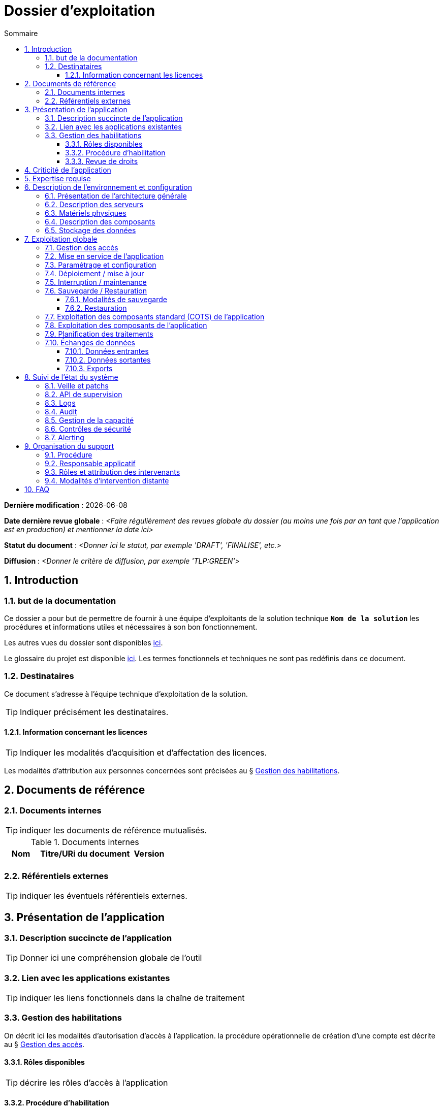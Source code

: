 ////
modele-dossier-exploitation.adoc

SPDX-FileCopyrightText: 2023-2025 Vincent Corrèze

SPDX-License-Identifier: CC-BY-SA-4.0
////

# Dossier d'exploitation
:sectnumlevels: 4
:toclevels: 4
:sectnums: 4
:toc: left
:icons: font
:toc-title: Sommaire

*Dernière modification* : {docdate}

*Date dernière revue globale* : _<Faire régulièrement des revues globale du dossier (au moins une fois par an tant que l'application est en production) et mentionner la date ici>_

*Statut du document* : _<Donner ici le statut, par exemple 'DRAFT', 'FINALISE', etc.>_

*Diffusion* : _<Donner le critère de diffusion, par exemple 'TLP:GREEN'>_

## Introduction

### but de la documentation

Ce dossier a pour but de permettre de fournir à une équipe d'exploitants de la solution technique *`Nom de la solution`* les procédures et informations utiles et nécessaires à son bon fonctionnement.

Les autres vues du dossier sont disponibles link:../README.adoc[ici].

Le glossaire du projet est disponible link:../glossaire.adoc[ici]. Les termes fonctionnels et techniques ne sont pas redéfinis dans ce document.

### Destinataires

Ce document s'adresse à l'équipe technique d'exploitation de la solution.

TIP: Indiquer précisément les destinataires.

#### Information concernant les licences

TIP: Indiquer les modalités d'acquisition et d'affectation des licences.

Les modalités d'attribution aux personnes concernées sont précisées au § <<Gestion des habilitations>>.

## Documents de référence

### Documents internes

TIP: indiquer les documents de référence mutualisés.

.Documents internes
[cols="1,3,1"]
|===
| Nom | Titre/URi du document | Version

| | |

|===


### Référentiels externes

TIP: indiquer les éventuels référentiels externes.

## Présentation de l'application

### Description succincte de l'application

TIP: Donner ici une compréhension globale de l'outil

### Lien avec les applications existantes

TIP: indiquer les liens fonctionnels dans la chaîne de traitement

### Gestion des habilitations

On décrit ici les modalités d'autorisation d'accès à l'application. la procédure opérationnelle de création d'une compte est décrite au § <<Gestion des accès>>.

#### Rôles disponibles

TIP: décrire les rôles d'accès à l'application

#### Procédure d'habilitation

TIP: Indiquer le détail de la procédure (qui demande, qui valide).

#### Revue de droits

TIP: Indiquer l'organisation de la revue de droits, sa fréquence.

La date de dernière revue de droits est indiquée au § <<Contrôles de sécurité>>

## Criticité de l'application

.Tableau des déterminants de sécurité
[Cols="2,2,2,2,2"]
|===
| Composant | Valeur | Commentaire

| Criticité métier | |

| Disponibilité | |

| Intégrité | |

| Confidentialité | |

| Traçabilité | |

| Données à caractère personnel | |

|===

## Expertise requise

Les  équipes en charge du déploiement et de l'exploitation de l'outil devront disposer des compétences suivantes :

.Compétences requises
[Cols="1,1,2,2,2,4"]
|===
|Thème | Outil | Description | Niveau Requis |Niveau de criticité | Exemple de compétence requise

| Système | | | | |

| Configuration | | | | |

| Supervision | | | | |

| Base de données | | | | |

| Applicatif | | | | |

| Stockage | | | | |

|===

L'indication fournie ici reste générale, et n'a pas vocation à faire une classification détaillée des compétences requises.

## Description de l'environnement et configuration

### Présentation de l'architecture générale

TIP: décrire les *boites noires* d'exploitation

### Description des serveurs

TIP: décrire les serveurs, a minima ceux de production. Préciser si chaîne de livraison automatisée.

### Matériels physiques

TIP: décrire les matériels physiques

### Description des composants

.Composants

.Composants majeurs de l'application
[Cols="1,2,3"]
|===
| Composant | Description | type |Commentaire

| OS | | |
| Composants applicatifs | | |
| Stockage | | |

|===

### Stockage des données

TIP: Donner les modalités de stockage.

WARNING: Bien prendre en compte données + configuration + données techniques

## Exploitation globale

Ce chapitre détaille les opérations courantes d'exploitation de l'application.

### Gestion des accès

TIP: Décrire les opérations techniques pour donner un accès.

### Mise en service de l'application

TIP: Décrire les modalités d'arrêt/démarrage.

.Plan de production de l'application
[cols="1e,^1,^1" grid=rows]
|===
| Service | Rang de démarrage | Rang d'arrêt

| | |

|===

### Paramétrage et configuration

TIP: Indiquer la localisation des paramétrages

### Déploiement / mise à jour

TIP: décrire sommairement les modalités, faire le lien avec le DMV

### Interruption / maintenance

TIP: Indiquer la modalité de bascule en maintenance

### Sauvegarde / Restauration

#### Modalités de sauvegarde

TIP: Donner en détail le plan de sauvegarde

#### Restauration

TIP: Donner *la* modalité standard de restauration.

### Exploitation des composants standard (COTS) de l'application

TIP: Écrire les modalités particulières d'exploitation des composants

### Exploitation des composants de l'application

TIP: Indiquer s'il y a une gestion particulière de ces composants.

### Planification des traitements

TIP: Détailler le plan chronologique

.Planification des traitements
[cols="1e,^1,2,2,2,4a"]
|===
| Nom | Horaire | Objet | modalités | durée | contrôle

| | | | | |

|===

### Échanges de données
Ce chapitre décrit les différentes interfaces de données effectuées par l'application.

TIP: les interfaces peuvent être critiques.

#### Données entrantes

#### Données sortantes

#### Exports

TIP: attention à la diffusion des exports

## Suivi de l'état du système

Ce chapitre décrit l'ensemble des éléments et méthodes techniques de suivi de l'état du système.

### Veille et patchs

TIP: Donner les éléments de veille de sécurité.

### API de supervision

TIP: Si l'application en dispose.

### Logs

TIP: Décrire de façon exhaustive les logs générés.

.Logs générés par l'application
[cols="1,1,2a"]
|===
| Nom | Localisation | Objet

|===

### Audit

TIP: Si il existe une modalité d'audit, la décrire.

### Gestion de la capacité

TIP: Indiquer les points de contrôle de la capacité.

### Contrôles de sécurité

.Contrôles de sécurité
[cols="1,^1,1"]
|===
| Contrôle | Fréquence | dernière opération

| Revue de droits | |
| Contrôle de patch/version | |
| Tests d'intrusion | |

|===

### Alerting

TIP: différentier alerting technique et alerting métier.

## Organisation du support

### Procédure

TIP: Décrit la procédure de support et d'escalade, et les SLAs de l'application.

### Responsable applicatif

TIP: C'est le valideur des décisions opérationnelles

.Responsables applicatifs
[cols="1,1,1,1"]
|===
| Nom | Fonction | courriel | téléphone
|===

### Rôles et attribution des intervenants

TIP: Indiquer toutes les personnes ou entités susceptibles d'intervenir

.Intervenants support
[cols="1,1,1,2"]
|===
| Nom | courriel ou URi | téléphone | Rôle
|===

### Modalités d'intervention distante

TIP: Décrire les modes d'accès distant

## FAQ

TIP: indiquer les "trucs et astuces"
